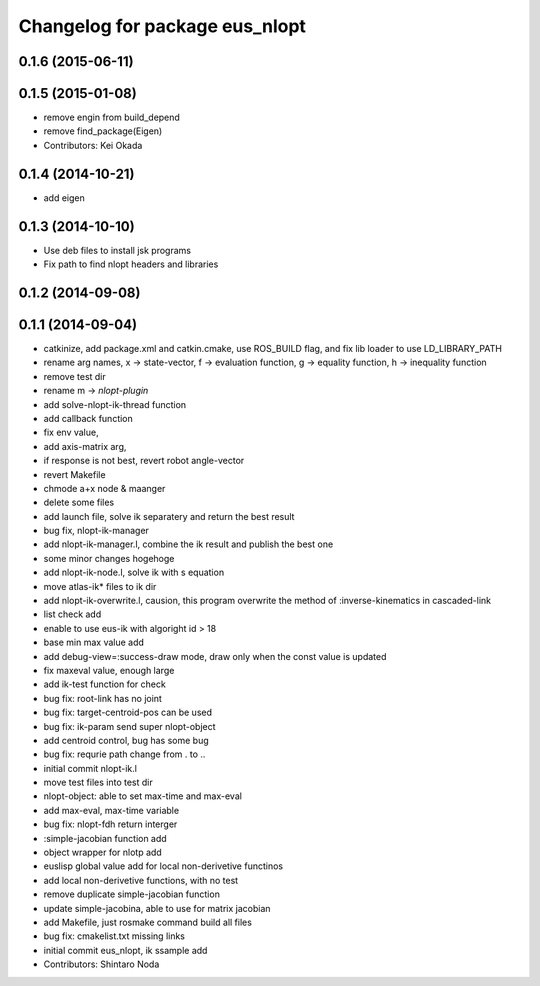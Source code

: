 ^^^^^^^^^^^^^^^^^^^^^^^^^^^^^^^
Changelog for package eus_nlopt
^^^^^^^^^^^^^^^^^^^^^^^^^^^^^^^

0.1.6 (2015-06-11)
------------------

0.1.5 (2015-01-08)
------------------
* remove engin from build_depend
* remove find_package(Eigen)
* Contributors: Kei Okada

0.1.4 (2014-10-21)
------------------
* add eigen

0.1.3 (2014-10-10)
------------------
* Use deb files to install jsk programs
* Fix path to find nlopt headers and libraries

0.1.2 (2014-09-08)
------------------

0.1.1 (2014-09-04)
------------------
* catkinize, add package.xml and catkin.cmake, use ROS_BUILD flag, and fix lib loader to use LD_LIBRARY_PATH
* rename arg names, x -> state-vector, f -> evaluation function, g -> equality function, h -> inequality function
* remove test dir
* rename m -> *nlopt-plugin*
* add solve-nlopt-ik-thread function
* add callback function
* fix env value,
* add axis-matrix arg,
* if response is not best, revert robot angle-vector
* revert Makefile
* chmode a+x node & maanger
* delete some files
* add launch file, solve ik separatery and return the best result
* bug fix, nlopt-ik-manager
* add nlopt-ik-manager.l, combine the ik result and publish the best one
* some minor changes hogehoge
* add nlopt-ik-node.l, solve ik with s equation
* move atlas-ik* files to ik dir
* add nlopt-ik-overwrite.l, causion, this program overwrite the method of :inverse-kinematics in cascaded-link
* list check add
* enable to use eus-ik with algoright id > 18
* base min max value add
* add debug-view=:success-draw mode, draw only when the const value is updated
* fix maxeval value, enough large
* add ik-test function for check
* bug fix: root-link has no joint
* bug fix: target-centroid-pos can be used
* bug fix: ik-param send super nlopt-object
* add centroid control, bug has some bug
* bug fix: requrie path change from . to ..
* initial commit nlopt-ik.l
* move test files into test dir
* nlopt-object: able to set max-time and max-eval
* add max-eval, max-time variable
* bug fix: nlopt-fdh return interger
* :simple-jacobian function add
* object wrapper for nlotp add
* euslisp global value add for local non-derivetive functinos
* add local non-derivetive functions, with no test
* remove duplicate simple-jacobian function
* update simple-jacobina, able to use for matrix jacobian
* add Makefile, just rosmake command build all files
* bug fix: cmakelist.txt missing links
* initial commit eus_nlopt, ik ssample add
* Contributors: Shintaro Noda
